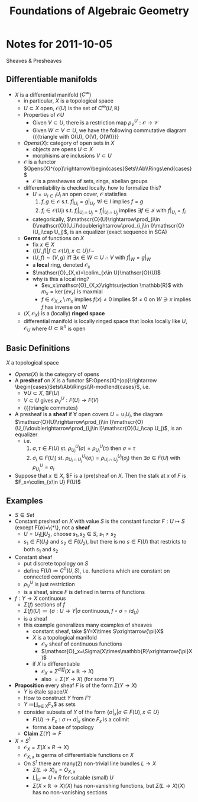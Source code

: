 #+TITLE: Foundations of Algebraic Geometry

* Notes for 2011-10-05
:PROPERTIES:
:AUTHOR: Aji Dhillon
:ID: 46b58b06-61c6-4493-ae57-6ef6bf75d409
:END:
Sheaves & Presheaves

** Differentiable manifolds
- $X$ is a differential manifold ($C^\infty$)
  - in particular, $X$ is a topological space
  - $U\subset X$ open, $\mathscr{O}(U)$ is the set of $C^\infty(U,\mathbb{R})$
  - Properties of $\mathscr{O}{U}$
    - Given $V\subset U$, there is a restriction map $\rho_V^U: \mathscr{O}\rightarrow\mathscr{V}$
    - Given $W\subset V\subset U$, we have the following commutative
      diagram
      {{{triangle with O(U), O(V), O(W)}}}
  - $Opens(X)$: category of open sets in $X$
    - objects are opens $U\subset X$
    - morphisms are inclusions $V\subset U$
  - $\mathscr{O}$ is a functor
    $Opens(X)^{op}\rightarrow\begin{cases}Sets\\Ab\\Rings\end{cases}$
    - $\mathscr{O}$ is a presheaves of sets, rings, abelian groups
  - differentiability is checked locally. how to formalize this?
    - $U=\cup_{i\in I}U_i$ an open cover, $\mathscr{O}$ statisfies
      1) $f,g\in\mathscr{O}$ s.t. $f|_{U_i}=g|_{U_i}$, $\forall i\in
         I$ implies $f=g$
      2) $f_i\in\mathscr{O}(U_i)$ s.t. $f_i|_{U_i\cap
         U_j}=f_j|_{U_i\cap U_j}$ implies $\exists f\in\mathscr{I}$
         with $f|_{U_i}=f_i$
    - categorically,
      $\mathscr{O}(U)\rightarrow\prod_{i\in
      I}\mathscr{O}(U_i)\doublerightarrow\prod_{i,j\in
      I}\mathscr{O}(U_i\cap U_j)$, is an equalizer (exact sequence in SGA)
  - *Germs* of functions on $X$
    - fix $x\in X$
    - $\{(U,f)|f\in\mathscr{O}(U), x\in U\}/\sim$
    - $(U,f)\sim(V,g)$ iff $\exists x\in W\subset U\cap V$ with $f|_W=g|_W$
    - a *local* ring, denoted $\mathscr{O}_x$
    - $\mathscr{O}_{X,x}=\colim_{x\in U}\mathscr{O}(U)$
    - why is this a local ring?
      - $ev_x:\mathscr{O}_{X,x}\rightsurjection \mathbb{R}$ with
        $m_x=\ker(ev_x)$ is maxmial
      - $f\in\mathscr{O}_{X,x}\setminus m_x$ implies $f(x)\ne0$
        implies $f\ne0 on $W\ni x$ implies $f$ has inverse on $W$
  - $(X,\mathscr{O}_X)$ is a (locally) *ringed space*
  - differential manifold is locally ringed space that looks locally
    like $U,\mathscr{O}_U$ where $U\subset\mathbb{R}^n$ is open

** Basic Definitions
$X$ a topological space

- $Opens(X)$ is the category of opens
- A *presheaf* on $X$ is a functor
  $F:Opens(X)^{op}\rightarrow \begin{cases}Sets\\Ab\\Rings\\R-mod\end{cases}$, i.e.
  - $\forall U\subset X$, $\exists F(U)$
  - $V\subset U$ gives $\rho_V^U: F(U)\rightarrow F(V)$
  - {{{triangle commutes}
- A presheaf is a *sheaf* if $\forall$ open covers $U=\cup_iU_i$, the diagram
  $\mathscr{O}(U)\rightarrow\prod_{i\in I}\mathscr{O}(U_i)\doublerightarrow\prod_{i,j\in I}\mathscr{O}(U_i\cap U_j)$,
  is an equalizer
  - i.e.
    1) $\sigma,\tau\in F(U)$
       st. $\rho^U_{U_i}(\sigma)=\rho^U_{U_i}(\tau)$ then $\sigma=\tau$
    2) $\sigma_i\in F(U_i)$ st. $\rho^{U_i}_{U_i\cap
       U_j}(\sigma_i)=\rho^{U_j}_{U_i\cap U_j}(\sigma_j)$ then
       $\exists \sigma\in F(U)$ with $\rho^U_{U_i}=\sigma_i$
- Suppose that $x\in X$, $F is a (pre)sheaf on $X$. Then the stalk at
  $x$ of $F$ is $F_x=\colim_{x\in U} F(U)$
** Examples
- $S\in Set$
- Constant presheaf on $X$ with value $S$ is the constant functor
  $F:U\mapsto S$ (except F(\emptyset)=\{*\}, not a *sheaf*
  - $U=U_1\coprod U_2$, choose $s_1,s_2\in S$, $s_1\ne s_2$
  - $s_1\in F(U_1)$ and $s_2\in F(U_2)$, but there is no $s\in F(U)$
    that restricts to both $s_1$ and $s_2$
- Constant sheaf
  - put discrete topology on $S$
  - define $F(U)\coloneqq C^0(U, S)$, i.e. functions which are constant
    on connected components
  - $\rho^U_V$ is just restriction
  - is a sheaf, since $F$ is defined in terms of functions
- $f:Y\rightarrow X$ continuous
  - $\Sigma(f)$ sections of $f$
  - $\Sigma(f)(U)\coloneqq\{\sigma:U\rightarrow Y| \sigma\text{
    continuous}, f\circ \sigma=id_U\}$
  - is a sheaf
  - this example generalizes many examples of sheaves
    - constant sheaf, take $Y=X\times S\xrightarrow{\pi}X$
    - $X$ is a topological manifold
      - $\mathscr{O}_X$ sheaf of continuous functions
      - $\mathscr{O}_x=\Sigma(X\times\mathbb{R}\xrightarrow{\pi}X)$
    - if $X$ is differentiable
      - $\mathscr{O}_X=\Sigma^{diff}(X\times\mathbb{R}\rightarrow X)$
      - also $=\Sigma(Y\rightarrow X)$ (for some $Y$)
- *Proposition* every sheaf $F$ is of the form $\Sigma(Y\rightarrow
  X)$
  - $Y$ is étale space$/X$
  - How to construct $Y$ from $F$?
  - $Y$ \coloneq\coprod_{x\in X}F_x$ as sets
  - consider subsets of $Y$ of the form $\{\sigma|_x| \sigma\in
    F(U), x\in U\}$
    - $F(U)\rightarrow F_x:\sigma\mapsto \sigma|_x$ since $F_x$ is a colimit
    - forms a base of topology
  - *Claim* $\Sigma(Y)\simeq F$
- $X=S^1$
  - $\mathscr{O}_X=\Sigma(X\times R\rightarrow X)$
  - $\mathscr{O}_{X,x}$ is germs of differentiable functions on $X$
  - On $S^1$ there are many(2) non-trivial line bundles $L\rightarrow X$
    - $\Sigma(L\rightarrow X)_x=O_{X,x}$
    - $L|_U\simeq U\times R$ for suitable (small) $U$
    - $\Sigma(X\times\mathbb{R}\rightarrow X)(X)$ has non-vanishing
      functions, but $\Sigma(L\rightarrow X)(X)$ has no non-vanishing sections
